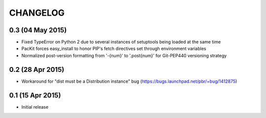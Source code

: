 CHANGELOG
=========

0.3 (04 May 2015)
-----------------

- Fixed TypeError on Python 2 due to several instances of setuptools being loaded at the same time

- PacKit forces easy_install to honor PIP's fetch directives set through environment variables

- Normalized post-version formatting from '-{num}' to '.post{num}' for Git-PEP440 versioning strategy


0.2 (28 Apr 2015)
-----------------

- Workaround for "dist must be a Distribution instance" bug (https://bugs.launchpad.net/pbr/+bug/1412875)


0.1 (15 Apr 2015)
-----------------

- Initial release